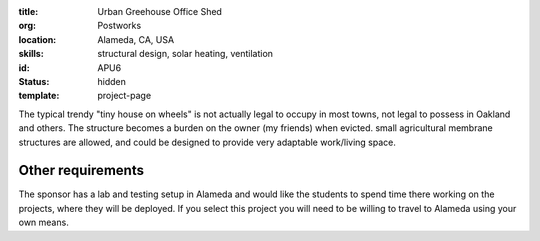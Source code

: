 :title: Urban Greehouse Office Shed
:org: Postworks
:location: Alameda, CA, USA
:skills: structural design, solar heating, ventilation
:id: APU6
:status: hidden
:template: project-page

The typical trendy "tiny house on wheels" is not actually legal to occupy in
most towns, not legal to possess in Oakland and others. The structure becomes a
burden on the owner (my friends) when evicted. small agricultural membrane
structures are allowed, and could be designed to provide very adaptable
work/living space.

Other requirements
------------------

The sponsor has a lab and testing setup in Alameda and would like the students
to spend time there working on the projects, where they will be deployed. If
you select this project you will need to be willing to travel to Alameda using
your own means.
